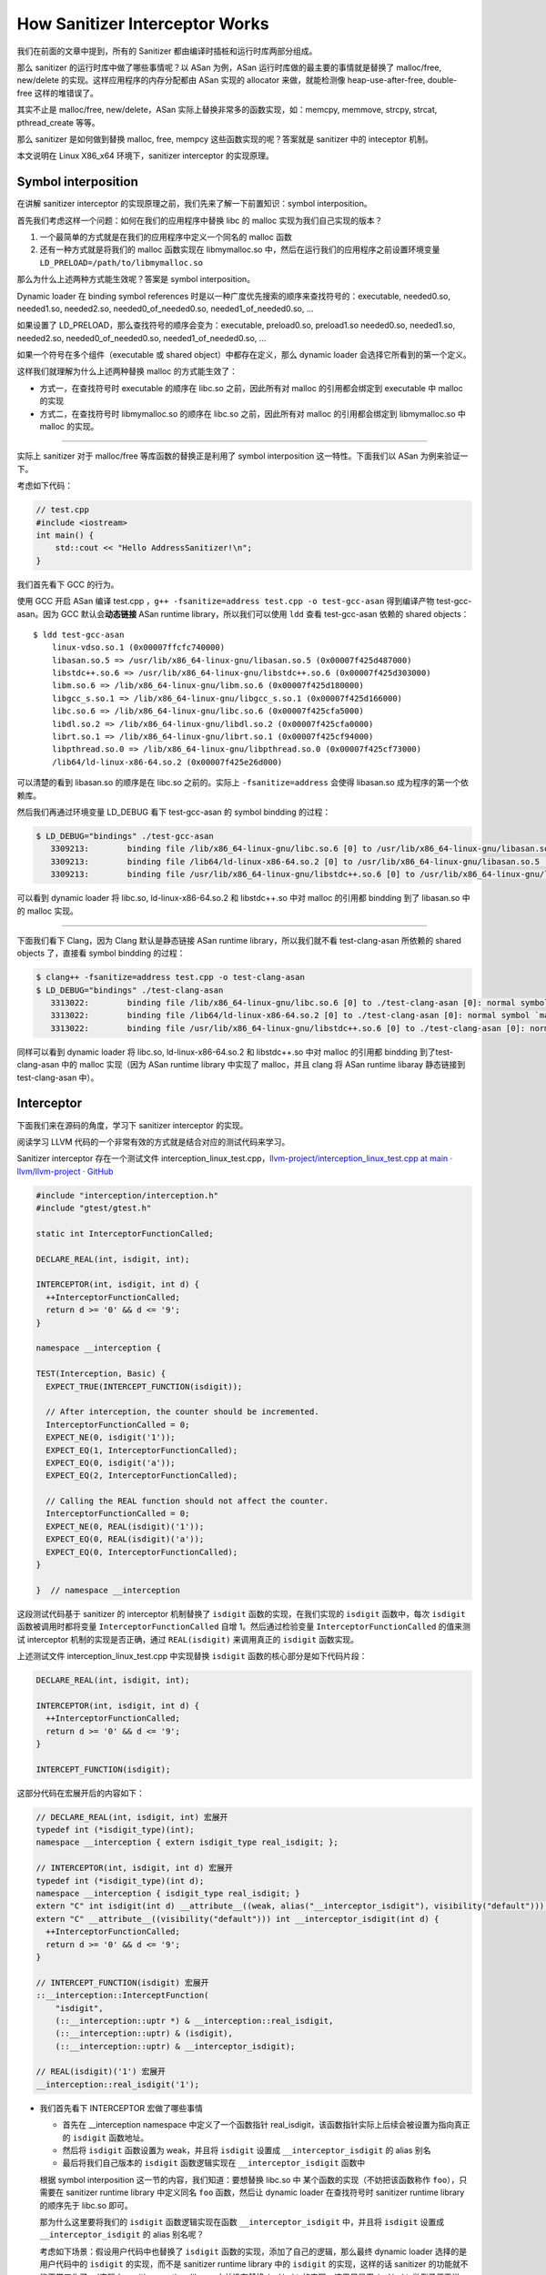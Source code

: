 How Sanitizer Interceptor Works
===============================

我们在前面的文章中提到，所有的 Sanitizer
都由编译时插桩和运行时库两部分组成。

那么 sanitizer 的运行时库中做了哪些事情呢？以 ASan 为例，ASan
运行时库做的最主要的事情就是替换了 malloc/free, new/delete
的实现。这样应用程序的内存分配都由 ASan 实现的 allocator
来做，就能检测像 heap-use-after-free, double-free 这样的堆错误了。

其实不止是 malloc/free, new/delete，ASan
实际上替换非常多的函数实现，如：memcpy, memmove, strcpy, strcat,
pthread_create 等等。

那么 sanitizer 是如何做到替换 malloc, free, mempcy
这些函数实现的呢？答案就是 sanitizer 中的 inteceptor 机制。

本文说明在 Linux X86_x64 环境下，sanitizer interceptor 的实现原理。

Symbol interposition
--------------------

在讲解 sanitizer interceptor
的实现原理之前，我们先来了解一下前置知识：symbol interposition。

首先我们考虑这样一个问题：如何在我们的应用程序中替换 libc 的 malloc
实现为我们自己实现的版本？

1. 一个最简单的方式就是在我们的应用程序中定义一个同名的 malloc 函数

2. 还有一种方式就是将我们的 malloc 函数实现在 libmymalloc.so
   中，然后在运行我们的应用程序之前设置环境变量
   ``LD_PRELOAD=/path/to/libmymalloc.so``

那么为什么上述两种方式能生效呢？答案是 symbol interposition。

Dynamic loader 在 binding symbol references
时是以一种广度优先搜索的顺序来查找符号的：executable, needed0.so,
needed1.so, needed2.so, needed0_of_needed0.so, needed1_of_needed0.so, …

如果设置了 LD_PRELOAD，那么查找符号的顺序会变为：executable,
preload0.so, preload1.so needed0.so, needed1.so, needed2.so,
needed0_of_needed0.so, needed1_of_needed0.so, …

如果一个符号在多个组件（executable 或 shared object）中都存在定义，那么
dynamic loader 会选择它所看到的第一个定义。

这样我们就理解为什么上述两种替换 malloc 的方式能生效了：

-  方式一，在查找符号时 executable 的顺序在 libc.so 之前，因此所有对
   malloc 的引用都会绑定到 executable 中 malloc 的实现

-  方式二，在查找符号时 libmymalloc.so 的顺序在 libc.so 之前，因此所有对
   malloc 的引用都会绑定到 libmymalloc.so 中 malloc 的实现。

--------------

实际上 sanitizer 对于 malloc/free 等库函数的替换正是利用了 symbol
interposition 这一特性。下面我们以 ASan 为例来验证一下。

考虑如下代码：

.. code:: c++

   // test.cpp
   #include <iostream>
   int main() {
       std::cout << "Hello AddressSanitizer!\n";
   }

我们首先看下 GCC 的行为。

使用 GCC 开启 ASan 编译 test.cpp
，\ ``g++ -fsanitize=address test.cpp -o test-gcc-asan`` 得到编译产物
test-gcc-asan。因为 GCC 默认会\ **动态链接** ASan runtime
library，所以我们可以使用 ``ldd`` 查看 test-gcc-asan 依赖的 shared
objects：

::

   $ ldd test-gcc-asan
       linux-vdso.so.1 (0x00007ffcfc740000)
       libasan.so.5 => /usr/lib/x86_64-linux-gnu/libasan.so.5 (0x00007f425d487000)
       libstdc++.so.6 => /usr/lib/x86_64-linux-gnu/libstdc++.so.6 (0x00007f425d303000)
       libm.so.6 => /lib/x86_64-linux-gnu/libm.so.6 (0x00007f425d180000)
       libgcc_s.so.1 => /lib/x86_64-linux-gnu/libgcc_s.so.1 (0x00007f425d166000)
       libc.so.6 => /lib/x86_64-linux-gnu/libc.so.6 (0x00007f425cfa5000)
       libdl.so.2 => /lib/x86_64-linux-gnu/libdl.so.2 (0x00007f425cfa0000)
       librt.so.1 => /lib/x86_64-linux-gnu/librt.so.1 (0x00007f425cf94000)
       libpthread.so.0 => /lib/x86_64-linux-gnu/libpthread.so.0 (0x00007f425cf73000)
       /lib64/ld-linux-x86-64.so.2 (0x00007f425e26d000)

可以清楚的看到 libasan.so 的顺序是在 libc.so 之前的。实际上
``-fsanitize=address`` 会使得 libasan.so 成为程序的第一个依赖库。

然后我们再通过环境变量 LD_DEBUG 看下 test-gcc-asan 的 symbol bindding
的过程：

.. code:: c++

   $ LD_DEBUG="bindings" ./test-gcc-asan
      3309213:        binding file /lib/x86_64-linux-gnu/libc.so.6 [0] to /usr/lib/x86_64-linux-gnu/libasan.so.5 [0]: normal symbol `malloc' [GLIBC_2.2.5]
      3309213:        binding file /lib64/ld-linux-x86-64.so.2 [0] to /usr/lib/x86_64-linux-gnu/libasan.so.5 [0]: normal symbol `malloc' [GLIBC_2.2.5]
      3309213:        binding file /usr/lib/x86_64-linux-gnu/libstdc++.so.6 [0] to /usr/lib/x86_64-linux-gnu/libasan.so.5 [0]: normal symbol `malloc' [GLIBC_2.2.5]

可以看到 dynamic loader 将 libc.so, ld-linux-x86-64.so.2 和 libstdc++.so
中对 malloc 的引用都 bindding 到了 libasan.so 中的 malloc 实现。

--------------

下面我们看下 Clang，因为 Clang 默认是静态链接 ASan runtime
library，所以我们就不看 test-clang-asan 所依赖的 shared objects
了，直接看 symbol bindding 的过程：

.. code:: c++

   $ clang++ -fsanitize=address test.cpp -o test-clang-asan
   $ LD_DEBUG="bindings" ./test-clang-asan
      3313022:        binding file /lib/x86_64-linux-gnu/libc.so.6 [0] to ./test-clang-asan [0]: normal symbol `malloc' [GLIBC_2.2.5]
      3313022:        binding file /lib64/ld-linux-x86-64.so.2 [0] to ./test-clang-asan [0]: normal symbol `malloc' [GLIBC_2.2.5]
      3313022:        binding file /usr/lib/x86_64-linux-gnu/libstdc++.so.6 [0] to ./test-clang-asan [0]: normal symbol `malloc' [GLIBC_2.2.5]

同样可以看到 dynamic loader 将 libc.so, ld-linux-x86-64.so.2 和
libstdc++.so 中对 malloc 的引用都 bindding 到了test-clang-asan 中的
malloc 实现（因为 ASan runtime library 中实现了 malloc，并且 clang 将
ASan runtime libaray 静态链接到 test-clang-asan 中）。

Interceptor
-----------

下面我们来在源码的角度，学习下 sanitizer interceptor 的实现。

阅读学习 LLVM 代码的一个非常有效的方式就是结合对应的测试代码来学习。

Sanitizer interceptor 存在一个测试文件
interception_linux_test.cpp，\ `llvm-project/interception_linux_test.cpp
at main · llvm/llvm-project ·
GitHub <https://github.com/llvm/llvm-project/blob/main/compiler-rt/lib/interception/tests/interception_linux_test.cpp>`__

.. code:: c++

   #include "interception/interception.h"
   #include "gtest/gtest.h"

   static int InterceptorFunctionCalled;

   DECLARE_REAL(int, isdigit, int);

   INTERCEPTOR(int, isdigit, int d) {
     ++InterceptorFunctionCalled;
     return d >= '0' && d <= '9';
   }

   namespace __interception {

   TEST(Interception, Basic) {
     EXPECT_TRUE(INTERCEPT_FUNCTION(isdigit));

     // After interception, the counter should be incremented.
     InterceptorFunctionCalled = 0;
     EXPECT_NE(0, isdigit('1'));
     EXPECT_EQ(1, InterceptorFunctionCalled);
     EXPECT_EQ(0, isdigit('a'));
     EXPECT_EQ(2, InterceptorFunctionCalled);

     // Calling the REAL function should not affect the counter.
     InterceptorFunctionCalled = 0;
     EXPECT_NE(0, REAL(isdigit)('1'));
     EXPECT_EQ(0, REAL(isdigit)('a'));
     EXPECT_EQ(0, InterceptorFunctionCalled);
   }

   }  // namespace __interception

这段测试代码基于 sanitizer 的 interceptor 机制替换了 ``isdigit``
函数的实现，在我们实现的 ``isdigit`` 函数中，每次 ``isdigit``
函数被调用时都将变量 ``InterceptorFunctionCalled`` 自增
1。然后通过检验变量 ``InterceptorFunctionCalled`` 的值来测试 interceptor
机制的实现是否正确，通过 ``REAL(isdigit)`` 来调用真正的 ``isdigit``
函数实现。

上述测试文件 interception_linux_test.cpp 中实现替换 ``isdigit``
函数的核心部分是如下代码片段：

.. code:: c++

   DECLARE_REAL(int, isdigit, int);

   INTERCEPTOR(int, isdigit, int d) {
     ++InterceptorFunctionCalled;
     return d >= '0' && d <= '9';
   }

   INTERCEPT_FUNCTION(isdigit);

这部分代码在宏展开后的内容如下：

.. code:: c++

   // DECLARE_REAL(int, isdigit, int) 宏展开
   typedef int (*isdigit_type)(int);
   namespace __interception { extern isdigit_type real_isdigit; };

   // INTERCEPTOR(int, isdigit, int d) 宏展开
   typedef int (*isdigit_type)(int d);
   namespace __interception { isdigit_type real_isdigit; } 
   extern "C" int isdigit(int d) __attribute__((weak, alias("__interceptor_isdigit"), visibility("default")));
   extern "C" __attribute__((visibility("default"))) int __interceptor_isdigit(int d) {
     ++InterceptorFunctionCalled;
     return d >= '0' && d <= '9';
   }

   // INTERCEPT_FUNCTION(isdigit) 宏展开
   ::__interception::InterceptFunction(
       "isdigit",
       (::__interception::uptr *) & __interception::real_isdigit,
       (::__interception::uptr) & (isdigit),
       (::__interception::uptr) & __interceptor_isdigit);

   // REAL(isdigit)('1') 宏展开
   __interception::real_isdigit('1');

-  我们首先看下 INTERCEPTOR 宏做了哪些事情

   -  首先在 \__interception namespace 中定义了一个函数指针
      real_isdigit，该函数指针实际上后续会被设置为指向真正的 ``isdigit``
      函数地址。

   -  然后将 ``isdigit`` 函数设置为 weak，并且将 ``isdigit`` 设置成
      ``__interceptor_isdigit`` 的 alias 别名

   -  最后将我们自己版本的 ``isdigit`` 函数逻辑实现在
      ``__interceptor_isdigit`` 函数中

   根据 symbol interposition 这一节的内容，我们知道：要想替换 libc.so 中
   某个函数的实现（不妨把该函数称作 ``foo``\ ），只需要在 sanitizer
   runtime library 中定义同名 ``foo`` 函数，然后让 dynamic loader
   在查找符号时 sanitizer runtime library 的顺序先于 libc.so 即可。

   那为什么这里要将我们的 ``isdigit`` 函数逻辑实现在函数
   ``__interceptor_isdigit`` 中，并且将 ``isdigit`` 设置成
   ``__interceptor_isdigit`` 的 alias 别名呢？

   考虑如下场景：假设用户代码中也替换了 ``isdigit``
   函数的实现，添加了自己的逻辑，那么最终 dynamic loader
   选择的是用户代码中的 ``isdigit`` 的实现，而不是 sanitizer runtime
   library 中的 ``isdigit`` 的实现，这样的话 sanitizer
   的功能就不能正常工作了。（实际上 sanitizer runtime library
   中并没有替换 ``isdigit`` 的实现，这里只是用 ``isdigit``
   举例子便于说明）。

   但是如果我们在 sanitizer runtime library 中将 ``isdigit`` 设置成
   ``__interceptor_isdigit`` 的 alias 别名，那么在用户代码中自己替换
   ``isdigit`` 实现时就可以显示调用 ``__interceptor_isdigit``
   了。这样既不影响用户自行替换库函数，也不影响 sanitizer 功能的正确运行
   ：

   .. code:: cpp

      extern "C" int __interceptor_isdigit(int d);
      extern "C" int isdigit(int d) {
        fprintf(stderr, "my_isdigit_interceptor\n");
        return __interceptor_isdigit(d);
      }

   那在 sanitizer runtime library 中为什么将被替换的函数设置为 weak 呢？

   这是因为如果不设置为 weak ，在静态链接 sanitizer runtime library
   时就会因为 multiple definition 而链接失败。

-  接着我们看下 INTERCEPT_FUNCTION 宏做了哪些事情

   INTERCEPT_FUNCTION 宏展开后就是对 \__interception::InterceptFunction
   函数的调用。\ ``InterceptFunction`` 函数的定义在
   https://github.com/llvm/llvm-project/blob/main/compiler-rt/lib/interception/interception_linux.cpp：

   .. code:: c++

      namespace __interception {
      static void *GetFuncAddr(const char *name, uptr wrapper_addr) {
        void *addr = dlsym(RTLD_NEXT, name);
        if (!addr) {
          // If the lookup using RTLD_NEXT failed, the sanitizer runtime library is
          // later in the library search order than the DSO that we are trying to
          // intercept, which means that we cannot intercept this function. We still
          // want the address of the real definition, though, so look it up using
          // RTLD_DEFAULT.
          addr = dlsym(RTLD_DEFAULT, name);

          // In case `name' is not loaded, dlsym ends up finding the actual wrapper.
          // We don't want to intercept the wrapper and have it point to itself.
          if ((uptr)addr == wrapper_addr)
            addr = nullptr;
        }
        return addr;
      }

      bool InterceptFunction(const char *name, uptr *ptr_to_real, uptr func,
                             uptr wrapper) {
        void *addr = GetFuncAddr(name, wrapper);
        *ptr_to_real = (uptr)addr;
        return addr && (func == wrapper);
      }
      }  // namespace __interception

   其实 ``InterceptFunction`` 函数的实现很简单：首先通过函数
   ``GetFuncAddr`` 获得原本的名为 name
   的函数地址，然后将该地址保存至指针 ``ptr_to_real`` 指向的内存。

   函数 ``GetFuncAddr`` 的代码实现也很简单，核心就是
   `dlsym <https://man7.org/linux/man-pages/man3/dlsym.3.html>`__\ ：

   ::

      RTLD_DEFAULT
          Find the first occurrence of the desired symbol using the
          default shared object search order.  The search will
          include global symbols in the executable and its
          dependencies, as well as symbols in shared objects that
          were dynamically loaded with the RTLD_GLOBAL flag.

      RTLD_NEXT
          Find the next occurrence of the desired symbol in the
          search order after the current object.  This allows one to
          provide a wrapper around a function in another shared
          object, so that, for example, the definition of a function
          in a preloaded shared object (see LD_PRELOAD in ld.so(8))
          can find and invoke the "real" function provided in
          another shared object (or for that matter, the "next"
          definition of the function in cases where there are
          multiple layers of preloading).

   这也是为什么在函数 ``GetFuncAddr`` 中，先用
   ``dlsym(RTLD_NEXT, name)`` 去寻找被 intercepted 函数的真实地址，因为
   sanitizer runtime library 是先于 name 函数真正所在的 shared object。

-  最后我们看下 DECLARE_REAL 宏 和 REAL 宏做了哪些事情

   DECLARE_REAL 展开后就是声明了在 \__interception namespace
   中存在一个指向被替换函数真正实现的函数指针，REAL
   宏就是通过这个函数指针来调用被替换函数的真正实现。

   例如，在测试用例中，\ ``DECLARE_REAL(int, isdigit, int);`` 就是在声明
   \__interception namespace 中存在一个函数指针
   ``real_isdigit``\ ，该函数指针指向真正的 ``isdigit`` 函数地址，通过
   ``REAL(isdigit)`` 来调用真正的 ``isdigit`` 函数。

P.S.
----

``__attribute__((alias))`` 很有意思：

   Where a function is defined in the current translation unit, the
   alias call is replaced by a call to the function, and the alias is
   emitted alongside the original name. Where a function is not defined
   in the current translation unit, the alias call is replaced by a call
   to the real function. Where a function is defined as static, the
   function name is replaced by the alias name and the function is
   declared external if the alias name is declared external.

在 ASan runtime library 中 malloc 是 weak 符号，并且 malloc 和
\__interceptor_malloc 实际指向同一个地址。

也就是说
``extern "C" void *malloc(size_t size) __attribute__((weak, alias("__interceptor_malloc"), visibility("default")));``
使得在 ASan runtime library 中造了一个弱符号 malloc，然后指向的和
\__interceptor_malloc 是同一个地址。

::

   $ readelf -sW --dyn-syms $(clang -print-file-name=libclang_rt.asan-x86_64.a) | grep malloc
     ...
     99: 0000000000001150   606 FUNC    GLOBAL DEFAULT    3 __interceptor_malloc
     102: 0000000000001150   606 FUNC    WEAK   DEFAULT    3 malloc

   $ readelf -sW --dyn-syms $(clang -print-file-name=libclang_rt.asan-x86_64.so) | grep malloc
     ...
     3008: 00000000000fd600   606 FUNC    WEAK   DEFAULT   12 malloc
     4519: 00000000000fd600   606 FUNC    GLOBAL DEFAULT   12 __interceptor_malloc

References
----------

1. `ELF interposition and -Bsymbolic \|
   MaskRay <https://maskray.me/blog/2021-05-16-elf-interposition-and-bsymbolic>`__

2. `dlsym(3) - Linux manual pagedlsym(3) - Linux manual
   page <https://man7.org/linux/man-pages/man3/dlsym.3.html>`__

3. `asan/tsan: weak interceptors · llvm/llvm-project@7fb7330 ·
   GitHub <https://github.com/llvm/llvm-project/commit/7fb7330469af52ae1313b2b47c273e62c61a4dd5>`__
